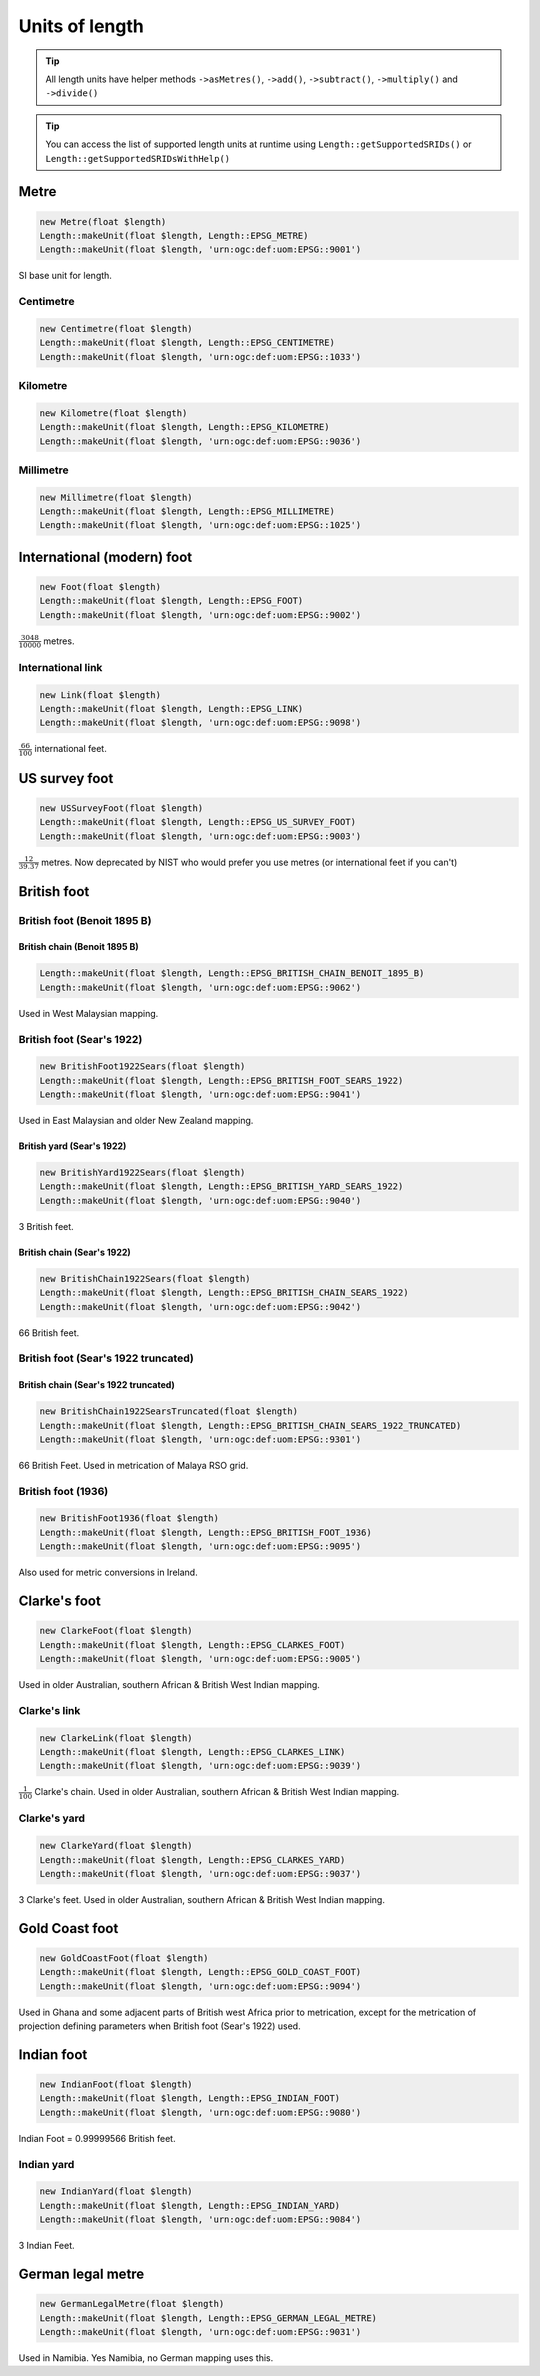Units of length
===============

.. tip::
    All length units have helper methods ``->asMetres()``, ``->add()``, ``->subtract()``,
    ``->multiply()`` and ``->divide()``

.. tip::
    You can access the list of supported length units at runtime using ``Length::getSupportedSRIDs()`` or
    ``Length::getSupportedSRIDsWithHelp()``

Metre
-----


.. code-block:: php

    new Metre(float $length)
    Length::makeUnit(float $length, Length::EPSG_METRE)
    Length::makeUnit(float $length, 'urn:ogc:def:uom:EPSG::9001')

SI base unit for length.


Centimetre
^^^^^^^^^^


.. code-block:: php

    new Centimetre(float $length)
    Length::makeUnit(float $length, Length::EPSG_CENTIMETRE)
    Length::makeUnit(float $length, 'urn:ogc:def:uom:EPSG::1033')

Kilometre
^^^^^^^^^


.. code-block:: php

    new Kilometre(float $length)
    Length::makeUnit(float $length, Length::EPSG_KILOMETRE)
    Length::makeUnit(float $length, 'urn:ogc:def:uom:EPSG::9036')

Millimetre
^^^^^^^^^^


.. code-block:: php

    new Millimetre(float $length)
    Length::makeUnit(float $length, Length::EPSG_MILLIMETRE)
    Length::makeUnit(float $length, 'urn:ogc:def:uom:EPSG::1025')

International (modern) foot
---------------------------


.. code-block:: php

    new Foot(float $length)
    Length::makeUnit(float $length, Length::EPSG_FOOT)
    Length::makeUnit(float $length, 'urn:ogc:def:uom:EPSG::9002')

:math:`\frac{3048}{10000}` metres.

International link
^^^^^^^^^^^^^^^^^^


.. code-block:: php

    new Link(float $length)
    Length::makeUnit(float $length, Length::EPSG_LINK)
    Length::makeUnit(float $length, 'urn:ogc:def:uom:EPSG::9098')

:math:`\frac{66}{100}` international feet.

US survey foot
--------------


.. code-block:: php

    new USSurveyFoot(float $length)
    Length::makeUnit(float $length, Length::EPSG_US_SURVEY_FOOT)
    Length::makeUnit(float $length, 'urn:ogc:def:uom:EPSG::9003')

:math:`\frac{12}{39.37}` metres. Now deprecated by NIST who would prefer you use metres (or international feet if you can't)


British foot
------------

British foot (Benoit 1895 B)
^^^^^^^^^^^^^^^^^^^^^^^^^^^^

British chain (Benoit 1895 B)
"""""""""""""""""""""""""""""


.. code-block:: php

    Length::makeUnit(float $length, Length::EPSG_BRITISH_CHAIN_BENOIT_1895_B)
    Length::makeUnit(float $length, 'urn:ogc:def:uom:EPSG::9062')

Used in West Malaysian mapping.

British foot (Sear's 1922)
^^^^^^^^^^^^^^^^^^^^^^^^^^


.. code-block:: php

    new BritishFoot1922Sears(float $length)
    Length::makeUnit(float $length, Length::EPSG_BRITISH_FOOT_SEARS_1922)
    Length::makeUnit(float $length, 'urn:ogc:def:uom:EPSG::9041')

Used in East Malaysian and older New Zealand mapping.

British yard (Sear's 1922)
""""""""""""""""""""""""""


.. code-block:: php

    new BritishYard1922Sears(float $length)
    Length::makeUnit(float $length, Length::EPSG_BRITISH_YARD_SEARS_1922)
    Length::makeUnit(float $length, 'urn:ogc:def:uom:EPSG::9040')

3 British feet.

British chain (Sear's 1922)
"""""""""""""""""""""""""""


.. code-block:: php

    new BritishChain1922Sears(float $length)
    Length::makeUnit(float $length, Length::EPSG_BRITISH_CHAIN_SEARS_1922)
    Length::makeUnit(float $length, 'urn:ogc:def:uom:EPSG::9042')

66 British feet.

British foot (Sear's 1922 truncated)
^^^^^^^^^^^^^^^^^^^^^^^^^^^^^^^^^^^^

British chain (Sear's 1922 truncated)
"""""""""""""""""""""""""""""""""""""


.. code-block:: php

    new BritishChain1922SearsTruncated(float $length)
    Length::makeUnit(float $length, Length::EPSG_BRITISH_CHAIN_SEARS_1922_TRUNCATED)
    Length::makeUnit(float $length, 'urn:ogc:def:uom:EPSG::9301')

66 British Feet. Used in metrication of Malaya RSO grid.

British foot (1936)
^^^^^^^^^^^^^^^^^^^


.. code-block:: php

    new BritishFoot1936(float $length)
    Length::makeUnit(float $length, Length::EPSG_BRITISH_FOOT_1936)
    Length::makeUnit(float $length, 'urn:ogc:def:uom:EPSG::9095')

Also used for metric conversions in Ireland.



Clarke's foot
-------------


.. code-block:: php

    new ClarkeFoot(float $length)
    Length::makeUnit(float $length, Length::EPSG_CLARKES_FOOT)
    Length::makeUnit(float $length, 'urn:ogc:def:uom:EPSG::9005')

Used in older Australian, southern African & British West Indian mapping.

Clarke's link
^^^^^^^^^^^^^


.. code-block:: php

    new ClarkeLink(float $length)
    Length::makeUnit(float $length, Length::EPSG_CLARKES_LINK)
    Length::makeUnit(float $length, 'urn:ogc:def:uom:EPSG::9039')

:math:`\frac{1}{100}` Clarke's chain. Used in older Australian, southern African & British West Indian mapping.

Clarke's yard
^^^^^^^^^^^^^


.. code-block:: php

    new ClarkeYard(float $length)
    Length::makeUnit(float $length, Length::EPSG_CLARKES_YARD)
    Length::makeUnit(float $length, 'urn:ogc:def:uom:EPSG::9037')

3 Clarke's feet. Used in older Australian, southern African & British West Indian mapping.

Gold Coast foot
---------------


.. code-block:: php

    new GoldCoastFoot(float $length)
    Length::makeUnit(float $length, Length::EPSG_GOLD_COAST_FOOT)
    Length::makeUnit(float $length, 'urn:ogc:def:uom:EPSG::9094')

Used in Ghana and some adjacent parts of British west Africa prior to metrication, except for the metrication of projection defining parameters when British foot (Sear's 1922) used.

Indian foot
-----------


.. code-block:: php

    new IndianFoot(float $length)
    Length::makeUnit(float $length, Length::EPSG_INDIAN_FOOT)
    Length::makeUnit(float $length, 'urn:ogc:def:uom:EPSG::9080')

Indian Foot = 0.99999566 British feet.

Indian yard
^^^^^^^^^^^


.. code-block:: php

    new IndianYard(float $length)
    Length::makeUnit(float $length, Length::EPSG_INDIAN_YARD)
    Length::makeUnit(float $length, 'urn:ogc:def:uom:EPSG::9084')

3 Indian Feet.


German legal metre
------------------


.. code-block:: php

    new GermanLegalMetre(float $length)
    Length::makeUnit(float $length, Length::EPSG_GERMAN_LEGAL_METRE)
    Length::makeUnit(float $length, 'urn:ogc:def:uom:EPSG::9031')

Used in Namibia. Yes Namibia, no German mapping uses this.








